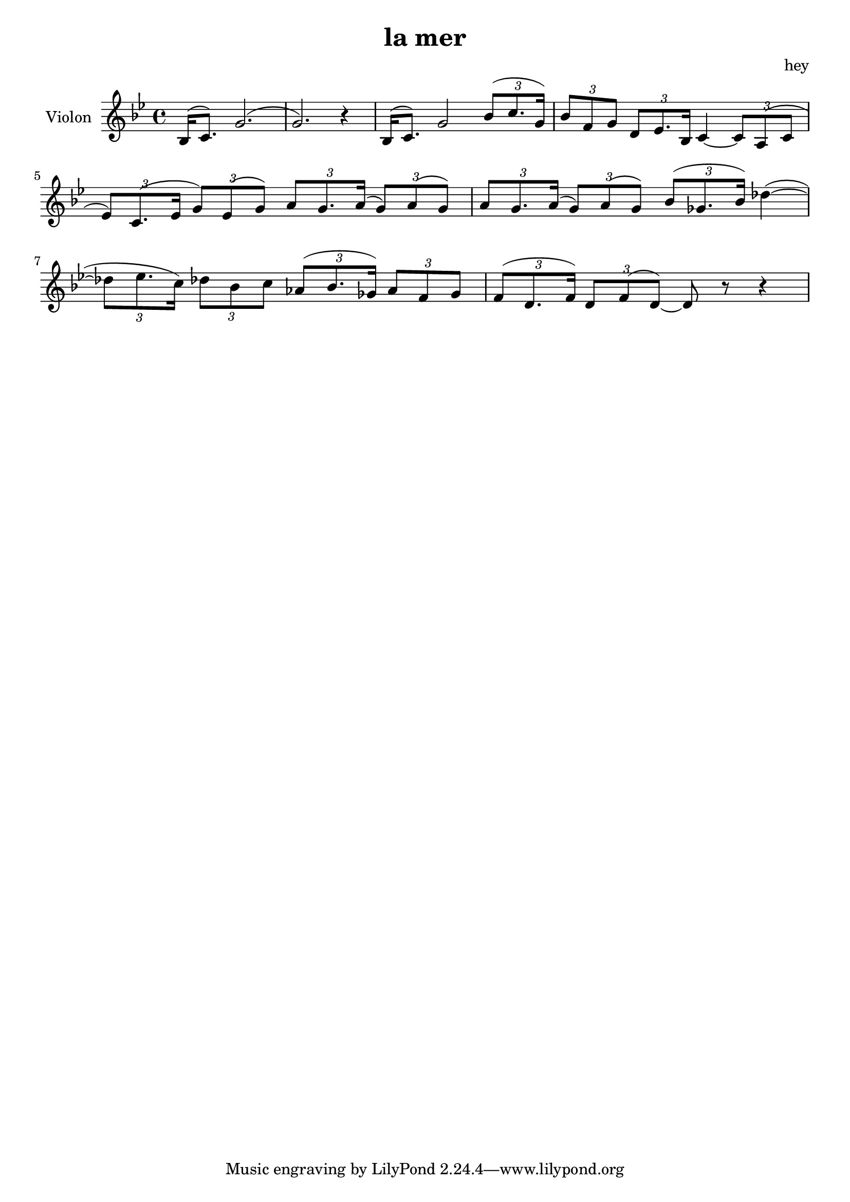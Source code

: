 \version "2.20.0"

\header {
  title = "la mer"
  composer = "hey"
}

global = {
  \clef treble
  \key bes \major
  \time 4/4
}

violin = {
  
  \global
  \relative c' {
  

  % Mesure 1
  \slurUp (bes16 c8.)
  \slurUp (g'2. g2.) r4
  }
  % Mesure 2
  \relative c' {
    \slurUp (bes16 c8.)
    g'2
    \tuplet 3/2 { \slurUp (bes8 c8. g16) }
  }

  % Mesure 3
  \relative c'' {
    \tuplet 3/2 { bes8 f8 g8 }
    \tuplet 3/2 { d8 ees8. bes16 }
    c4~ 
    \tuplet 3/2 { c8 \slurUp (a8 c8 }
    \tuplet 3/2 { ees8) \slurUp (c8. ees16 }
    \tuplet 3/2 { g8) \slurUp (ees8 g8) }
    \tuplet 3/2 { a8 g8. \slurUp (a16 }
    \tuplet 3/2 { g8) \slurUp (a8 g8) }
    \tuplet 3/2 { a8 g8. \slurUp (a16 }
    \tuplet 3/2 { g8) \slurUp (a8 g8) }
  }

  % Mesure 4 — clef treble
  \relative c''  {
    \tuplet 3/2 { \slurUp (bes8 ges8. bes16) }
    \slurUp (des4~
    \tuplet 3/2 { des8 ees8. c16) }
    \tuplet 3/2 { des8 bes8 c8 }
    \tuplet 3/2 { \slurUp (aes8 bes8. ges16) }
    \tuplet 3/2 { aes8 f8 ges8 }
  }

  % Mesure 5
  \relative c' {
    \tuplet 3/2 { \slurUp (f8 d8. f16) }
    \tuplet 3/2 { d8 \slurUp (f8 d8~) }
    d8 r8 r4
    
  }
}

\score {
  \new Staff \with {
    instrumentName = "Violon"
    midiInstrument = "violin"
  } \violin

  \layout { }
  \midi {
    \tempo 4=100
  }
}
